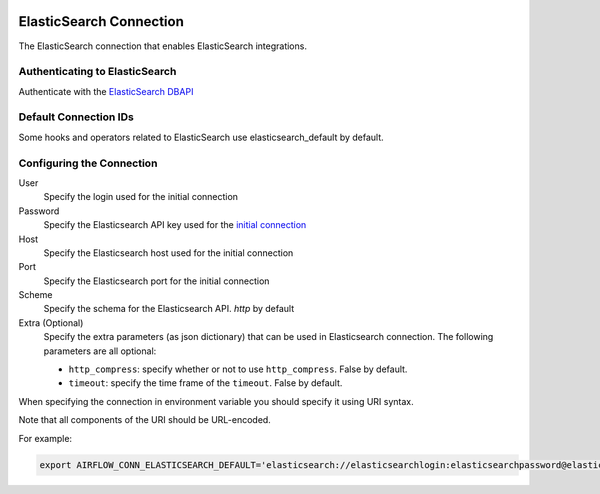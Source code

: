  .. Licensed to the Apache Software Foundation (ASF) under one
    or more contributor license agreements.  See the NOTICE file
    distributed with this work for additional information
    regarding copyright ownership.  The ASF licenses this file
    to you under the Apache License, Version 2.0 (the
    "License"); you may not use this file except in compliance
    with the License.  You may obtain a copy of the License at

 ..   http://www.apache.org/licenses/LICENSE-2.0

 .. Unless required by applicable law or agreed to in writing,
    software distributed under the License is distributed on an
    "AS IS" BASIS, WITHOUT WARRANTIES OR CONDITIONS OF ANY
    KIND, either express or implied.  See the License for the
    specific language governing permissions and limitations
    under the License.



.. _howto/connection:elasticsearch:

ElasticSearch Connection
========================

The ElasticSearch connection that enables ElasticSearch integrations.

Authenticating to ElasticSearch
-------------------------------

Authenticate with the `ElasticSearch DBAPI
<https://pypi.org/project/elasticsearch-dbapi/>`_

Default Connection IDs
----------------------

Some hooks and operators related to ElasticSearch use elasticsearch_default by default.

Configuring the Connection
--------------------------

User
    Specify the login used for the initial connection

Password
    Specify the Elasticsearch API key used for the `initial connection
    <https://www.elastic.co/guide/en/cloud/current/ec-api-authentication.html#ec-api-authentication>`_

Host
    Specify the Elasticsearch host used for the initial connection

Port
    Specify the Elasticsearch port for the initial connection

Scheme
    Specify the schema for the Elasticsearch API. `http` by default

Extra (Optional)
    Specify the extra parameters (as json dictionary) that can be used in Elasticsearch connection.
    The following parameters are all optional:

    * ``http_compress``: specify whether or not to use ``http_compress``. False by default.
    * ``timeout``: specify the time frame of the ``timeout``. False by default.

When specifying the connection in environment variable you should specify
it using URI syntax.

Note that all components of the URI should be URL-encoded.

For example:

.. code-block:: bash

    export AIRFLOW_CONN_ELASTICSEARCH_DEFAULT='elasticsearch://elasticsearchlogin:elasticsearchpassword@elastic.co:80/http'

.. exampleinclude:: /../../tests/system/providers/elasticsearch/example_elasticsearch_query.py
    :language: python
    :dedent: 4
    :start-after: [START howto_elasticsearch_query]
    :end-before: [END howto_elasticsearch_query]
